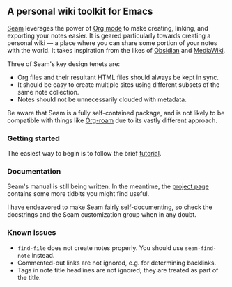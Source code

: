 ** A personal wiki toolkit for Emacs

[[https://wiki.plexwave.org/seam][Seam]] leverages the power of [[https://orgmode.org/][Org mode]] to make creating, linking, and
exporting your notes easier.  It is geared particularly towards
creating a personal wiki — a place where you can share some portion of
your notes with the world.  It takes inspiration from the likes of
[[https://obsidian.md/][Obsidian]] and [[https://www.mediawiki.org/wiki/MediaWiki][MediaWiki]].

Three of Seam's key design tenets are:

- Org files and their resultant HTML files should always be kept in
  sync.
- It should be easy to create multiple sites using different subsets
  of the same note collection.
- Notes should not be unnecessarily clouded with metadata.

Be aware that Seam is a fully self-contained package, and is not
likely to be compatible with things like [[https://www.orgroam.com/][Org-roam]] due to its vastly
different approach.

*** Getting started

The easiest way to begin is to follow the brief [[https://wiki.plexwave.org/seam-tutorial][tutorial]].

*** Documentation

Seam's manual is still being written.  In the meantime, the [[https://wiki.plexwave.org/seam][project
page]] contains some more tidbits you might find useful.

I have endeavored to make Seam fairly self-documenting, so check the
docstrings and the Seam customization group when in any doubt.

*** Known issues

- =find-file= does not create notes properly.  You should use
  =seam-find-note= instead.
- Commented-out links are not ignored, e.g. for determining backlinks.
- Tags in note title headlines are not ignored; they are treated as
  part of the title.
